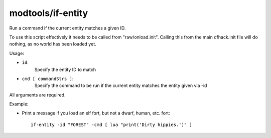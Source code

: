 modtools/if-entity
==================

.. dfhack-tool::
    :summary: todo.
    :tags: dev



Run a command if the current entity matches a given ID.

To use this script effectively it needs to be called from "raw/onload.init".
Calling this from the main dfhack.init file will do nothing, as no world has
been loaded yet.

Usage:

- ``id``:
    Specify the entity ID to match
- ``cmd [ commandStrs ]``:
    Specify the command to be run if the current entity matches the entity
    given via -id

All arguments are required.

Example:

- Print a message if you load an elf fort, but not a dwarf, human, etc. fort::

    if-entity -id "FOREST" -cmd [ lua "print('Dirty hippies.')" ]
